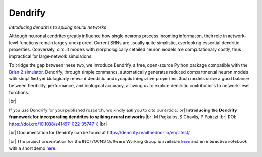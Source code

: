 Dendrify
========

*Introducing dendrites to spiking neural networks*

.. image:: https://img.shields.io/pypi/v/Dendrify.svg
        :target: https://pypi.python.org/pypi/Dendrify

.. image:: https://readthedocs.org/projects/dendrify/badge/?version=latest
  :target: https://dendrify.readthedocs.io/en/stable/?badge=stable
  :alt: Documentation Status

.. image:: https://img.shields.io/badge/Contributor%20Covenant-v1.4%20adopted-ff69b4.svg
        :target: CODE_OF_CONDUCT.md
        :alt: Contributor Covenant

Although neuronal dendrites greatly influence how single neurons process incoming
information, their role in network-level functions remain largely unexplored.
Current SNNs are usually quite simplistic, overlooking essential dendritic
properties. Conversely, circuit models with morphologically detailed neuron
models are computationally costly, thus impractical for large-network
simulations.

To bridge the gap between these two, we introduce Dendrify, a free,
open-source Python package compatible with the
`Brian 2 simulator <https://brian2.readthedocs.io/en/stable/>`_. Dendrify,
through simple commands, automatically generates reduced compartmental neuron
models with simplified yet biologically relevant dendritic and synaptic
integrative properties. Such models strike a good balance between flexibility,
performance, and biological accuracy, allowing us to explore dendritic
contributions to network-level functions.

.. image:: docs_sphinx/source/_static/intro.png
   :width: 70 %
   :align: center

|br|

If you use Dendrify for your published research, we kindly ask you to cite our
article:|br|
**Introducing the Dendrify framework for incorporating dendrites to spiking neural networks** |br|
M Pagkalos, S Chavlis, P Poirazi |br|
DOI: https://doi.org/10.1038/s41467-022-35747-8 |br|

|br|
Documentation for Dendrify can be found at https://dendrify.readthedocs.io/en/latest/

|br|
The project presentation for the INCF/OCNS Software Working Group is available `here <https://docs.google.com/presentation/d/1LUUh2ja3YSHcmByU0Vyn7vcDEnDq6fWfVxFfuK8FzE0/edit?usp=sharing>`_ 
and an interactive notebook with a short demo `here <https://colab.research.google.com/drive/1-bGp15eWfjNuF7ETCNSsL3ovOanS_R_7?usp=sharing>`_.

.. |br| raw:: html

     <br>
